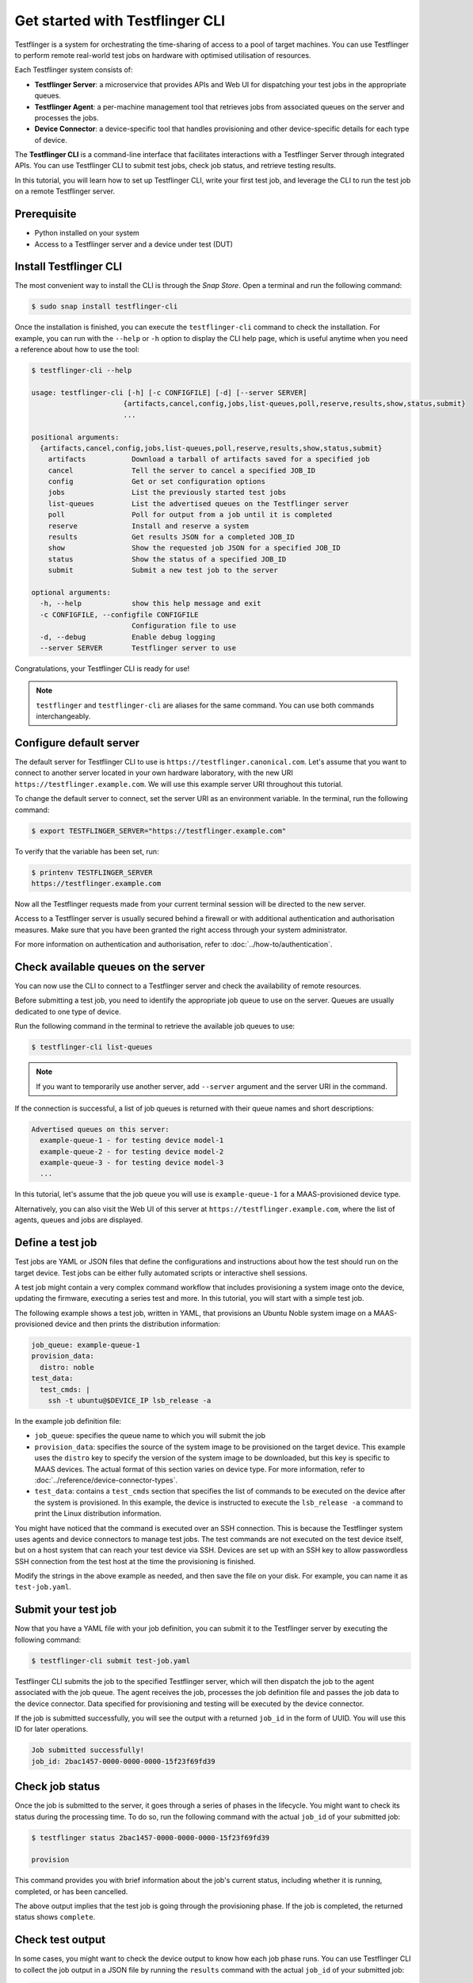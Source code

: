 Get started with Testflinger CLI
================================

Testflinger is a system for orchestrating the time-sharing of access to a pool of target machines. You can use Testflinger to perform remote real-world test jobs on hardware with optimised utilisation of resources.

Each Testflinger system consists of:

* **Testflinger Server**: a microservice that provides APIs and Web UI for dispatching your test jobs in the appropriate queues.
* **Testflinger Agent**: a per-machine management tool that retrieves jobs from associated queues on the server and processes the jobs.
* **Device Connector**: a device-specific tool that handles provisioning and other device-specific details for each type of device.

The **Testflinger CLI** is a command-line interface that facilitates interactions with a Testflinger Server through integrated APIs. You can use Testflinger CLI to submit test jobs, check job status, and retrieve testing results.

In this tutorial, you will learn how to set up Testflinger CLI, write your first test job, and leverage the CLI to run the test job on a remote Testflinger server.


Prerequisite
------------

- Python installed on your system
- Access to a Testflinger server and a device under test (DUT)


Install Testflinger CLI
-----------------------

The most convenient way to install the CLI is through the *Snap Store*. Open a terminal and run the following command:

.. code-block:: shell

  $ sudo snap install testflinger-cli

Once the installation is finished, you can execute the ``testflinger-cli`` command to check the installation. For example, you can run with the ``--help`` or ``-h`` option to display the CLI help page, which is useful anytime when you need a reference about how to use the tool:

.. code-block::

  $ testflinger-cli --help

  usage: testflinger-cli [-h] [-c CONFIGFILE] [-d] [--server SERVER]
                        {artifacts,cancel,config,jobs,list-queues,poll,reserve,results,show,status,submit}
                        ...

  positional arguments:
    {artifacts,cancel,config,jobs,list-queues,poll,reserve,results,show,status,submit}
      artifacts           Download a tarball of artifacts saved for a specified job
      cancel              Tell the server to cancel a specified JOB_ID
      config              Get or set configuration options
      jobs                List the previously started test jobs
      list-queues         List the advertised queues on the Testflinger server
      poll                Poll for output from a job until it is completed
      reserve             Install and reserve a system
      results             Get results JSON for a completed JOB_ID
      show                Show the requested job JSON for a specified JOB_ID
      status              Show the status of a specified JOB_ID
      submit              Submit a new test job to the server

  optional arguments:
    -h, --help            show this help message and exit
    -c CONFIGFILE, --configfile CONFIGFILE
                          Configuration file to use
    -d, --debug           Enable debug logging
    --server SERVER       Testflinger server to use


Congratulations, your Testflinger CLI is ready for use!

.. note::

  ``testflinger`` and ``testflinger-cli`` are aliases for the same command. You can use both commands interchangeably.


Configure default server
------------------------

The default server for Testflinger CLI to use is ``https://testflinger.canonical.com``. Let's assume that you want to connect to another server located in your own hardware laboratory, with the new URI ``https://testflinger.example.com``. We will use this example server URI throughout this tutorial.

To change the default server to connect, set the server URI as an environment variable. In the terminal, run the following command:

.. code-block:: shell

  $ export TESTFLINGER_SERVER="https://testflinger.example.com"

To verify that the variable has been set, run:

.. code-block:: shell

  $ printenv TESTFLINGER_SERVER
  https://testflinger.example.com

Now all the Testflinger requests made from your current terminal session will be directed to the new server.

Access to a Testflinger server is usually secured behind a firewall or with additional authentication and authorisation measures. Make sure that you have been granted the right access through your system administrator.

For more information on authentication and authorisation, refer to :doc:`../how-to/authentication`.

Check available queues on the server
------------------------------------

You can now use the CLI to connect to a Testflinger server and check the availability of remote resources.

Before submitting a test job, you need to identify the appropriate job queue to use on the server. Queues are usually dedicated to one type of device.

Run the following command in the terminal to retrieve the available job queues to use:

.. code-block:: shell

  $ testflinger-cli list-queues

.. note::

  If you want to temporarily use another server, add ``--server`` argument and the server URI in the command.

If the connection is successful, a list of job queues is returned with their queue names and short descriptions:

.. code-block:: text

  Advertised queues on this server:
    example-queue-1 - for testing device model-1
    example-queue-2 - for testing device model-2
    example-queue-3 - for testing device model-3
    ...

In this tutorial, let's assume that the job queue you will use is ``example-queue-1`` for a MAAS-provisioned device type.

Alternatively, you can also visit the Web UI of this server at ``https://testflinger.example.com``, where the list of agents, queues and jobs are displayed.


Define a test job
-----------------

Test jobs are YAML or JSON files that define the configurations and instructions about how the test should run on the target device. Test jobs can be either fully automated scripts or interactive shell sessions.

A test job might contain a very complex command workflow that includes provisioning a system image onto the device, updating the firmware, executing a series test and more. In this tutorial, you will start with a simple test job.

The following example shows a test job, written in YAML, that provisions an Ubuntu Noble system image on a MAAS-provisioned device and then prints the distribution information:

.. code-block:: yaml

  job_queue: example-queue-1
  provision_data:
    distro: noble
  test_data:
    test_cmds: |
      ssh -t ubuntu@$DEVICE_IP lsb_release -a

In the example job definition file:

- ``job_queue``: specifies the queue name to which you will submit the job
- ``provision_data``: specifies the source of the system image to be provisioned on the target device. This example uses the ``distro`` key to specify the version of the system image to be downloaded, but this key is specific to MAAS devices. The actual format of this section varies on device type. For more information, refer to :doc:`../reference/device-connector-types`.
- ``test_data``: contains a ``test_cmds`` section that specifies the list of commands to be executed on the device after the system is provisioned. In this example, the device is instructed to execute the ``lsb_release -a`` command to print the Linux distribution information.

You might have noticed that the command is executed over an SSH connection. This is because the Testflinger system uses agents and device connectors to manage test jobs. The test commands are not executed on the test device itself, but on a host system that can reach your test device via SSH. Devices are set up with an SSH key to allow passwordless SSH connection from the test host at the time the provisioning is finished.

Modify the strings in the above example as needed, and then save the file on your disk. For example, you can name it as ``test-job.yaml``.

Submit your test job
--------------------

Now that you have a YAML file with your job definition, you can submit it to the Testflinger server by executing the following command:

.. code-block:: shell

  $ testflinger-cli submit test-job.yaml

Testflinger CLI submits the job to the specified Testflinger server, which will then dispatch the job to the agent associated with the job queue. The agent receives the job, processes the job definition file and passes the job data to the device connector. Data specified for provisioning and testing will be executed by the device connector.

If the job is submitted successfully, you will see the output with a returned ``job_id`` in the form of UUID. You will use this ID for later operations.

.. code-block:: shell

  Job submitted successfully!
  job_id: 2bac1457-0000-0000-0000-15f23f69fd39

Check job status
----------------

Once the job is submitted to the server, it goes through a series of phases in the lifecycle. You might want to check its status during the processing time. To do so, run the following command with the actual ``job_id`` of your submitted job:

.. code-block:: shell

  $ testflinger status 2bac1457-0000-0000-0000-15f23f69fd39

  provision

This command provides you with brief information about the job's current status, including whether it is running, completed, or has been cancelled.

The above output implies that the test job is going through the provisioning phase. If the job is completed, the returned status shows ``complete``.

Check test output
-----------------

In some cases, you might want to check the device output to know how each job phase runs. You can use Testflinger CLI to collect the job output in a JSON file by running the ``results`` command with the actual ``job_id`` of your submitted job:

.. code-block:: shell

  $ testflinger results 2bac1457-0000-0000-0000-15f23f69fd39

  {
    "cleanup_output": "Starting testflinger cleanup phase on example-queue-1\n",
    "cleanup_status": 0,
    "job_state": "complete",

    "provision_output": "Starting testflinger provision phase on example-queue-1\n...",
    "provision_serial": "...",
    "provision_status": 0,

    "setup_output": "Starting testflinger setup phase on example-queue-1\n",
    "setup_status": 0,

    "test_output": "Starting testflinger test phase on example-queue-1\n...",
    "test_serial": "...",
    "test_status": 0
  }

Besides the output from the provisioning and testing commands, the returned data also includes an exit code of each phase and output from the Testflinger agent. This information is very useful for troubleshooting testing issues.

.. note::

  Testflinger agents truncate the `*_output` fields when submitting job results to the server,
  keeping only the last section of the output log if it exceeds a certain threshold. This threshold
  can be set through the `output_bytes` field of the agent configuration file and its default value
  is 10 MB.

Finally, the ``results`` command can also be used to retrieve relevant information about which agent is processing an specific job.
This can be particularly relevant during the ``reserve`` stage as it will provide the ``device_ip`` to use for accessing the device.

.. code-block:: shell

  $ testflinger-cli results 2bac1457-0000-0000-0000-15f23f69fd39

  {
      "device_info": {
          "agent_name": "agent1",
          "device_ip": "10.10.10.10"
      },
      "job_state": "reserve"
  }



---------

Congratulations! You've successfully set up the Testflinger CLI, created and submitted your first test job, and checked its status. You can now create more complex jobs and manage your test jobs efficiently using the command line tool. Happy testing!

Next steps
----------

Now that you've mastered the basic operations you can do with Testflinger CLI, here are some next steps to enhance your experience:

- Check the :doc:`Testflinger How-to guides <../how-to/index>`
- Check the :doc:`Testflinger Reference docs <../reference/index>`
- Learn about the :doc:`key concepts of Testflinger <../explanation/index>`

If you encounter any issues, we are here to help you. Please let us know - `Ubuntu Discourse`_.
